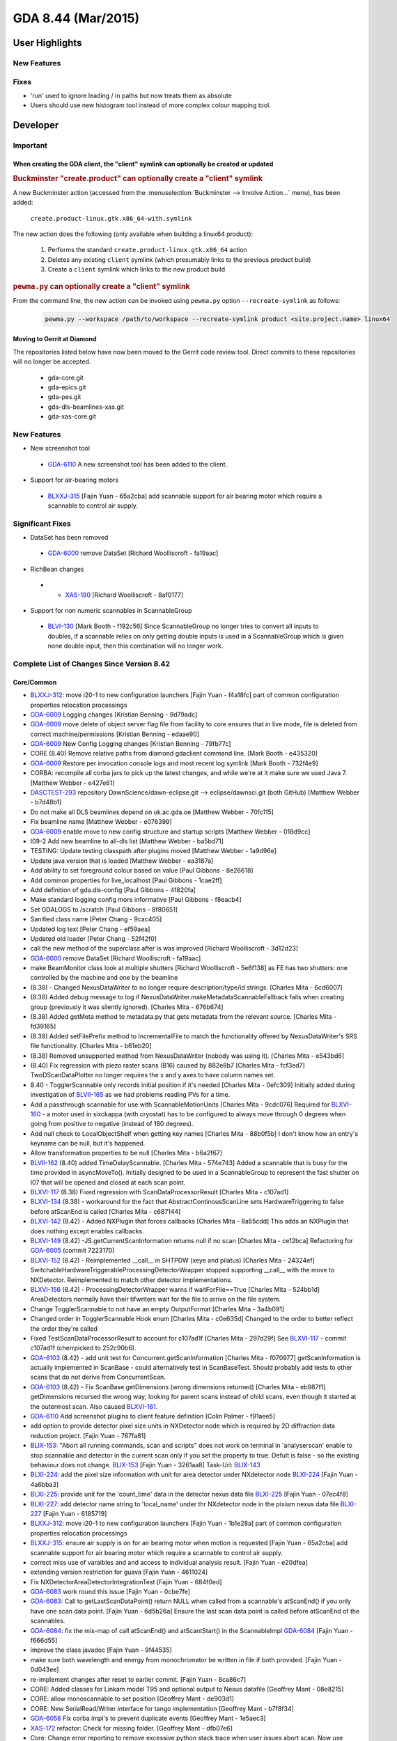 GDA 8.44  (Mar/2015)
====================

User Highlights
---------------

New Features
~~~~~~~~~~~~

Fixes
~~~~~

* 'run' used to ignore leading / in paths but now treats them as absolute
* Users should use new histogram tool instead of more complex colour mapping tool.

Developer
---------

Important
~~~~~~~~~

When creating the GDA client, the "client" symlink can optionally be created or updated
^^^^^^^^^^^^^^^^^^^^^^^^^^^^^^^^^^^^^^^^^^^^^^^^^^^^^^^^^^^^^^^^^^^^^^^^^^^^^^^^^^^^^^^

.. rubric:: Buckminster "create.product" can optionally create a "client" symlink

A new Buckminster action (accessed from the :menuselection:`Buckminster --> Involve Action...` menu), has been added:

    ``create.product-linux.gtk.x86_64-with.symlink``

The new action does the following (only available when building a linux64 product):

    #. Performs the standard ``create.product-linux.gtk.x86_64`` action
    #. Deletes any existing ``client`` symlink (which presumably links to the previous product build)
    #. Create a ``client`` symlink which links to the new product build

.. rubric:: ``pewma.py`` can optionally create a "client" symlink

From the command line, the new action can be invoked using ``pewma.py`` option ``--recreate-symlink`` as follows:

  .. code-block:: bash

    pewma.py --workspace /path/to/workspace --recreate-symlink product <site.project.name> linux64

Moving to Gerrit at Diamond
^^^^^^^^^^^^^^^^^^^^^^^^^^^
The repositories listed below have now been moved to the Gerrit code review tool. Direct commits to these repositories
will no longer be accepted.

 - gda-core.git
 - gda-epics.git
 - gda-pes.git
 - gda-dls-beamlines-xas.git
 - gda-xas-core.git


New Features
~~~~~~~~~~~~
* New screenshot tool

 - `GDA-6110 <http://jira.diamond.ac.uk/browse/GDA-6110>`_ A new screenshot tool has been added to the client.

* Support for air-bearing motors

 - `BLXXJ-315 <http://jira.diamond.ac.uk/browse/BLXXJ-315>`_ [Fajin Yuan - 65a2cba] add scannable support for air bearing motor which require a scannable to control air supply.


Significant Fixes
~~~~~~~~~~~~~~~~~
* DataSet has been removed

 - `GDA-6000 <http://jira.diamond.ac.uk/browse/GDA-6000>`_ remove DataSet [Richard Woolliscroft - fa19aac]

* RichBean changes

 - * `XAS-190 <http://jira.diamond.ac.uk/browse/XAS-190>`_ [Richard Woolliscroft - 8af0177]

* Support for non numeric scannables in ScannableGroup

 - `BLVI-130 <http://jira.diamond.ac.uk/browse/BLVI-130>`_ [Mark Booth - f192c56] Since ScannableGroup no longer tries to convert all inputs to doubles, if a scannable relies on only getting double inputs is used in a ScannableGroup which is given none double input, then this combination will no longer work.


Complete List of Changes Since Version 8.42
~~~~~~~~~~~~~~~~~~~~~~~~~~~~~~~~~~~~~~~~~~~

Core/Common
^^^^^^^^^^^
* `BLXXJ-312 <http://jira.diamond.ac.uk/browse/BLXXJ-312>`_: move i20-1 to new configuration launchers [Fajin Yuan - f4a18fc] part of common configuration properties relocation processings
* `GDA-6009 <http://jira.diamond.ac.uk/browse/GDA-6009>`_ Logging changes [Kristian Benning - 9d79adc]
* `GDA-6009 <http://jira.diamond.ac.uk/browse/GDA-6009>`_ move delete of object server flag file from facility to core ensures that in live mode, file is deleted from correct machine/permissions [Kristian Benning - edaae90]
* `GDA-6009 <http://jira.diamond.ac.uk/browse/GDA-6009>`_ New Config Logging changes [Kristian Benning - 79fb77c]
* CORE (8.40) Remove relative paths from diamond gdaclient command line. [Mark Booth - e435320]
* `GDA-6009 <http://jira.diamond.ac.uk/browse/GDA-6009>`_ Restore per invocation console logs and most recent log symlink [Mark Booth - 732f4e9]
* CORBA: recompile all corba jars to pick up the latest changes, and while we're at it make sure we used Java 7. [Matthew Webber - e427e61]
* `DASCTEST-293 <http://jira.diamond.ac.uk/browse/DASCTEST-293>`_ repository DawnScience/dawn-eclipse.git --> eclipse/dawnsci.git (both GitHub) [Matthew Webber - b7d48b1]
* Do not make all DLS beamlines depend on uk.ac.gda.oe [Matthew Webber - 70fc115]
* Fix beamline name [Matthew Webber - e076399]
* `GDA-6009 <http://jira.diamond.ac.uk/browse/GDA-6009>`_ enable move to new config structure and startup scripts [Matthew Webber - 018d9cc]
* I09-2 Add new beamline to all-dls list [Matthew Webber - ba5bd71]
* TESTING: Update testing classpath after plugins moved [Matthew Webber - 1a9d96e]
* Update java version that is loaded [Matthew Webber - ea3187a]
* Add ability to set foreground colour based on value [Paul Gibbons - 8e26618]
* Add common properties for live_localhost [Paul Gibbons - 1cae2ff]
* Add definition of gda.dls-config [Paul Gibbons - 4f820fa]
* Make standard logging config more informative [Paul Gibbons - f8eacb4]
* Set GDALOGS to /scratch [Paul Gibbons - 8f80651]
* Sanified class name [Peter Chang - 9cac405]
* Updated log text [Peter Chang - ef59aea]
* Updated old loader [Peter Chang - 52f42f0]
* call the new method of the superclass after is was improved [Richard Woolliscroft - 3d12d23]
* `GDA-6000 <http://jira.diamond.ac.uk/browse/GDA-6000>`_ remove DataSet [Richard Woolliscroft - fa19aac]
* make BeamMonitor class look at multiple shutters [Richard Woolliscroft - 5e6f138] as FE has two shutters: one controlled by the machine and one by the beamline
* (8.38) - Changed NexusDataWriter to no longer require description/type/id strings. [Charles Mita - 6cd6007]
* (8.38) Added debug message to log if NexusDataWriter.makeMetadataScannableFallback fails when creating group (previously it was silently ignored). [Charles Mita - 676b674]
* (8.38) Added getMeta method to metadata.py that gets metadata from the relevant source. [Charles Mita - fd39165]
* (8.38) Added setFilePrefix method to IncrementalFile to match the functionality offered by NexusDataWriter's SRS file functionality. [Charles Mita - b61eb20]
* (8.38) Removed unsupported method from NexusDataWriter (nobody was using it). [Charles Mita - e543bd6]
* (8.40) Fix regression with piezo raster scans (B16) caused by 882e8b7 [Charles Mita - fcf3ed7] TwoDScanDataPlotter no longer requires the x and y axes to have column names set.
* 8.40 - TogglerScannable only records initial position if it's needed [Charles Mita - 0efc309] Initially added during investigation of `BLVII-165 <http://jira.diamond.ac.uk/browse/BLVII-165>`_ as we had problems reading PVs for a time.
* Add a passthrough scannable for use with ScannableMotionUnits [Charles Mita - 9cdc076] Required for `BLXVI-160 <http://jira.diamond.ac.uk/browse/BLXVI-160>`_ - a motor used in sixckappa (with cryostat) has to be configured to always move through 0 degrees when going from positive to negative (instead of 180 degrees).
* Add null check to LocalObjectShelf when getting key names [Charles Mita - 88b0f5b] I don't know how an entry's keyname can be null, but it's happened.
* Allow transformation properties to be null [Charles Mita - b6a2f67]
* `BLVII-162 <http://jira.diamond.ac.uk/browse/BLVII-162>`_ (8.40) added TimeDelayScannable. [Charles Mita - 574e743] Added a scannable that is busy for the time provided in asyncMoveTo(). Initially designed to be used in a ScannableGroup to represent the fast shutter on I07 that will be opened and closed at each scan point.
* `BLXVI-117 <http://jira.diamond.ac.uk/browse/BLXVI-117>`_ (8.38) Fixed regression with ScanDataProcessorResult [Charles Mita - c107ad1]
* `BLXVI-134 <http://jira.diamond.ac.uk/browse/BLXVI-134>`_ (8.38) - workaround for the fact that AbstractContinousScanLine sets HardwareTriggering to false before atScanEnd is called [Charles Mita - c687144]
* `BLXVI-142 <http://jira.diamond.ac.uk/browse/BLXVI-142>`_ (8.42) - Added NXPlugin that forces callbacks [Charles Mita - 8a55cdd] This adds an NXPlugin that does nothing except enables callbacks.
* `BLXVI-149 <http://jira.diamond.ac.uk/browse/BLXVI-149>`_ (8.42) -JS.getCurrentScanInformation returns null if no scan [Charles Mita - ce12bca] Refactoring for `GDA-6005 <http://jira.diamond.ac.uk/browse/GDA-6005>`_ (commit 7223170)
* `BLXVI-152 <http://jira.diamond.ac.uk/browse/BLXVI-152>`_ (8.42) - Reimplemented __call__ in SHTPDW (xeye and pilatus) [Charles Mita - 24324ef] SwitchableHardwareTriggerableProcessingDetectorWrapper stopped supporting __call__ with the move to NXDetector. Reimplemented to match other detector implementations.
* `BLXVI-156 <http://jira.diamond.ac.uk/browse/BLXVI-156>`_ (8.42) - ProcessingDetectorWrapper warns if waitForFile==True [Charles Mita - 524bb1d] AreaDetectors normally have their tifwriters wait for the file to arrive on the file system.
* Change TogglerScannable to not have an empty OutputFormat [Charles Mita - 3a4b091]
* Changed order in TogglerScannable Hook enum [Charles Mita - c0e635d] Changed to the order to better reflect the order they're called
* Fixed TestScanDataProcessorResult to account for c107ad1f [Charles Mita - 297d29f] See `BLXVI-117 <http://jira.diamond.ac.uk/browse/BLXVI-117>`_ - commit c107ad1f (cherrpicked to 252c90b6).
* `GDA-6103 <http://jira.diamond.ac.uk/browse/GDA-6103>`_ (8.42) - add unit test for Concurrent.getScanInformation [Charles Mita - f070977] getScanInformation is actually implemented in ScanBase - could alternatively test in ScanBaseTest. Should probably add tests to other scans that do not derive from ConcurrentScan.
* `GDA-6103 <http://jira.diamond.ac.uk/browse/GDA-6103>`_ (8.42) - Fix ScanBase.getDimensions (wrong dimensions returned) [Charles Mita - eb987f1] getDimensions recursed the wrong way; looking for parent scans instead of child scans, even though it started at the outermost scan. Also caused `BLXVI-161 <http://jira.diamond.ac.uk/browse/BLXVI-161>`_.
* `GDA-6110 <http://jira.diamond.ac.uk/browse/GDA-6110>`_ Add screenshot plugins to client feature definition [Colin Palmer - f91aee5]
* add option to provide detector pixel size units in NXDetector node which is required by 2D diffraction data reduction project. [Fajin Yuan - 767fa81]
* `BLIX-153 <http://jira.diamond.ac.uk/browse/BLIX-153>`_: "Abort all running commands, scan and scripts" does not work on terminal in 'analyserscan' enable to stop scannable and detector in the current scan only if you set the property to true. Defult is false - so the existing behaviour does not change. `BLIX-153 <http://jira.diamond.ac.uk/browse/BLIX-153>`_ [Fajin Yuan - 3261aa8] Task-Url: `BLIX-143 <http://jira.diamond.ac.uk/browse/BLIX-143>`_
* `BLXI-224 <http://jira.diamond.ac.uk/browse/BLXI-224>`_: add the pixel size information with unit for area detector under NXdetector node `BLXI-224 <http://jira.diamond.ac.uk/browse/BLXI-224>`_ [Fajin Yuan - 4a6bba3]
* `BLXI-225 <http://jira.diamond.ac.uk/browse/BLXI-225>`_: provide unit for the 'count_time' data in the detector nexus data file `BLXI-225 <http://jira.diamond.ac.uk/browse/BLXI-225>`_ [Fajin Yuan - 07ec4f8]
* `BLXI-227 <http://jira.diamond.ac.uk/browse/BLXI-227>`_: add detector name string to 'local_name' under thr NXdetector node in the pixium nexus data file `BLXI-227 <http://jira.diamond.ac.uk/browse/BLXI-227>`_ [Fajin Yuan - 6185719]
* `BLXXJ-312 <http://jira.diamond.ac.uk/browse/BLXXJ-312>`_: move i20-1 to new configuration launchers [Fajin Yuan - 1b1e28a] part of common configuration properties relocation processings
* `BLXXJ-315 <http://jira.diamond.ac.uk/browse/BLXXJ-315>`_: ensure air supply is on for air bearing motor when motion is requested [Fajin Yuan - 65a2cba] add scannable support for air bearing motor which require a scannable to control air supply.
* correct miss use of varaibles and and access to individual analysis result. [Fajin Yuan - e20dfea]
* extending version restriction for guava [Fajin Yuan - 4611024]
* Fix NXDetectorAreaDetectorIntegrationTest [Fajin Yuan - 684f0ed]
* `GDA-6083 <http://jira.diamond.ac.uk/browse/GDA-6083>`_ work round this issue [Fajin Yuan - 0cbe7fe]
* `GDA-6083 <http://jira.diamond.ac.uk/browse/GDA-6083>`_: Call to getLastScanDataPoint() return NULL when called from a scannable's atScanEnd() if you only have one scan data point. [Fajin Yuan - 6d5b26a] Ensure the last scan data point is called before atScanEnd of the scannables.
* `GDA-6084 <http://jira.diamond.ac.uk/browse/GDA-6084>`_: fix the mis-map of call atScanEnd() and atScantStart() in the ScannableImpl `GDA-6084 <http://jira.diamond.ac.uk/browse/GDA-6084>`_ [Fajin Yuan - f666d55]
* improve the class javadoc [Fajin Yuan - 9f44535]
* make sure both wavelength and energy from monochromator be written in file if both provided. [Fajin Yuan - 0d043ee]
* re-implement changes after reset to earlier commit. [Fajin Yuan - 8ca86c7]
* CORE: Added classes for Linkam model T95 and optional output to Nexus  datafile [Geoffrey Mant - 08e8215]
* CORE: allow monoscannable to set position [Geoffrey Mant - de903d1]
* CORE: New SerialRead/Writer interface for tango implementation [Geoffrey Mant - b7f8f34]
* `GDA-6058 <http://jira.diamond.ac.uk/browse/GDA-6058>`_ Fix corba impl's to prevent duplicate events [Geoffrey Mant - 1e5aec3]
* `XAS-172 <http://jira.diamond.ac.uk/browse/XAS-172>`_ refactor: Check for missing folder. [Geoffrey Mant - dfb07e6]
* Core: Change error reporting to remove excessive python stack trace when user issues abort scan. Now use logger.info on exception.getCause().getMessage() to report "Scan aborted on request". [grm84 - 98e2a3d]
* add write-only defaultPosition property for DummyMotor [Jonathan Blakes - edc3515]
* don't trim - done later in null-safe way [Jonathan Blakes - c5f1870]
* fix "Error getting value for item named __repr__ in finderNameMap for attribute __repr__" for locals() in console [Jonathan Blakes - 9da3d72]
* `GDA-6085 <http://jira.diamond.ac.uk/browse/GDA-6085>`_ warn about PushEventQueue check threshold instead of limit error [Jonathan Blakes - 198d435]
* GDAEventBus: add constructor-args for JMS destination name and whether is topic or queue [Jonathan Blakes - d06ec4c]
* GDAEventBus: don't force ConnectionFactory constructor-arg [Jonathan Blakes - b77e88d]
* GDAEventBus: `GDA-6087 <http://jira.diamond.ac.uk/browse/GDA-6087>`_ add uk.ac.gda.eventbus plugin [Jonathan Blakes - 47ea902]
* gdalogpanel: fix brush icon not refreshing viewer filter with now empty string [Jonathan Blakes - 29bf42c]
* gdalogpanel: fix product launcher [Jonathan Blakes - f315649]
* gdalogpanel: use GDA_SOURCE and JVNNAME with switchable pattern layouts [Jonathan Blakes - 6fea2ba]
* handle special methods consistently in FinderNameMapping and JythonNameSpaceMapping [Jonathan Blakes - 4bcb4ca]
* log error without traceback, but debug with, when already moving EpicsMotor asked to move [Jonathan Blakes - 385e2f7] easily reproduced by vaguely hurried interaction with RotationViewer's translation MotorPositionEditors
* move SimpleUDPServerScannable from uk.ac.gda.px to uk.ac.gda.core [Jonathan Blakes - 9acfb2d]
* `MXGDA-2039 <http://jira.diamond.ac.uk/browse/MXGDA-2039>`_ highlight ambiguity of Command.abort() discovered in FindableProcessorQueue [Jonathan Blakes - 56f0f93]
* `MXGDA-2164 <http://jira.diamond.ac.uk/browse/MXGDA-2164>`_ highlight (with red background) that queue is paused [Jonathan Blakes - 999c3c9] Requires concomitant `MXGDA-2164 <http://jira.diamond.ac.uk/browse/MXGDA-2164>`_ commit in gda-common-rcp.git
* `MXGDA-2259 <http://jira.diamond.ac.uk/browse/MXGDA-2259>`_ tidy up and expose 'record' functionality for MXGDAClientStartup [Jonathan Blakes - f7e79cb]
* print DICAT test results for multiple beamlines [Jonathan Blakes - 549cbbd]
* Processor.getState() doesn't throw an Exception [Jonathan Blakes - cba6377]
* suggest usual remedies when client fails to start due to CORBA exceptions [Jonathan Blakes - 6dfe5d5]
* CORE (`GDA-6009 <http://jira.diamond.ac.uk/browse/GDA-6009>`_) Support standard layout in core gda script. [Kristian Benning - 0d8a54b]
* `GDA-6009 <http://jira.diamond.ac.uk/browse/GDA-6009>`_ - Change to gda_client_core so overwrites all properties in gda-[beamline].ini [Kristian Benning - deecc9d]
* `GDA-6009 <http://jira.diamond.ac.uk/browse/GDA-6009>`_ move delete of object server flag file from facility to core ensures that in live mode, file is deleted from correct machine/permissions [Kristian Benning - 3ed958c]
* Launcher to run gda command in Python Debugger [Kristian Benning - 1028774]
* Add some ObjectServer and EventService logging. [Mark Booth - a81ee52]
* `BLVI-130 <http://jira.diamond.ac.uk/browse/BLVI-130>`_ (8.38) Add support for non numeric scannables in ScannablGroup. [Mark Booth - f192c56] Since ScannableGroup no longer tries to convert all inputs to doubles, if a scannable relies on only getting double inputs is used in a ScannableGroup which is given none double input, then this combination will no longer work.
* CORE (8.38) Add test for multi-input scannables to ScannableGroupTest. [Mark Booth - d500ec3]
* Delete spring beans file which stops Eclipse starting in a timely manner. [Mark Booth - f996708]
* `GDA-5852 <http://jira.diamond.ac.uk/browse/GDA-5852>`_ (8.42) Dont suppress SRS file writing on addDataWriterExtender call. [Mark Booth - 41c65af] Also, improve logging.
* `GDA-5852 <http://jira.diamond.ac.uk/browse/GDA-5852>`_ (8.42) Support add & rm when readFromNexus=True. [Mark Booth - 009a4d0] Also, improve logging in metadata.py script.
* `GDA-6009 <http://jira.diamond.ac.uk/browse/GDA-6009>`_ (8.43) Add missing GDA_LOG_FILE parameter to gdaclient --nohup call. [Mark Booth - 925ed05]
* `GDA-6009 <http://jira.diamond.ac.uk/browse/GDA-6009>`_ (8.43) Update given breaking changes to gda_setup_consolelog_instance [Mark Booth - e630baf]
* CORBA: recompile all corba jars to pick up the latest changes, and while we're at it make sure we used Java 7. [Matthew Webber - 4c4d1fe]
* Core now requires Java 1.7 [Matthew Webber - 722e1cd]
* `DASCTEST-283 <http://jira.diamond.ac.uk/browse/DASCTEST-283>`_ Set permissions correctly when creating parent directories [Matthew Webber - 3b998a3]
* `DASCTEST-293 <http://jira.diamond.ac.uk/browse/DASCTEST-293>`_ repository DawnScience/dawn-eclipse.git --> eclipse/dawnsci.git (both GitHub) [Matthew Webber - 3434409]
* `DATAACQTEAM-121 <http://jira.diamond.ac.uk/browse/DATAACQTEAM-121>`_ Avoid client crash when gtk>=2.24 and cairo<1.9.4 [Matthew Webber - b95789c]
* `DATAACQTEAM-121 <http://jira.diamond.ac.uk/browse/DATAACQTEAM-121>`_ Correct previous fix Avoid client crash when gtk>=2.24 and cairo<1.9.4 [Matthew Webber - 3f8bd88]
* DOCS: Add option to create symlink after product built (linux64 only) [Matthew Webber - fa467bc]
* `GDA-5083 <http://jira.diamond.ac.uk/browse/GDA-5083>`_ disable assert that intermittently fails [Matthew Webber - b484fa7]
* `GDA-5583 <http://jira.diamond.ac.uk/browse/GDA-5583>`_ remove order verification that is too strict [Matthew Webber - 2e853b5]
* `GDA-5984 <http://jira.diamond.ac.uk/browse/GDA-5984>`_ Temporarily skip comparison whose result is different between Java 7 and 8 [Matthew Webber - 2f8bf5b]
* `GDA-5984 <http://jira.diamond.ac.uk/browse/GDA-5984>`_ Update expected output to match Java 8 change [Matthew Webber - cfec227]
* `GDA-6009 <http://jira.diamond.ac.uk/browse/GDA-6009>`_ enable move to new config structure and startup scripts [Matthew Webber - 4110923]
* Remove Beagle log viewer from GDA, it is no longer used. [Matthew Webber - 29559a1]
* Restore NexusDataWriter (only) to point before merge from 8.38 to 8.40 [Matthew Webber - 969873f]
* TESTING: fix initialization of mock object [Matthew Webber - a20ba0d]
* TESTING: Update testing classpath after plugins moved [Matthew Webber - db2d44d]
* Update com.google.guava from 15.0.0 to 16.0.1 (for MX) [Matthew Webber - 38941c0]
* Fix to ScanFileHolderException location [matthew.gerring - 4e9e205]
* Moved IMetadata (Pete wot made me do it) [matthew.gerring - 51ceb12]
* Moved/renamed plugins [matthew.gerring - bbc1b79]
* Renamed IMetaData to IMetadata (Pete wot made me do it) [matthew.gerring - 79229dd]
* Add enabled flag to TabCompositeFactory [Paul Gibbons - e4f3c77]
* Add logger debug msg to assist problems during startup [Paul Gibbons - 076fcef]
* Add Scripting connection to liveplot [Paul Gibbons - d5e178a] Usage: dnp.plot.setdefname(""Scan Plot 1"")
* `GDA-6007 <http://jira.diamond.ac.uk/browse/GDA-6007>`_ Jython telnet supports Jline type support by default [Paul Gibbons - 64b3a74]
* Handle the specification of units [Paul Gibbons - 74a79d0]
* New classes to provide generic EnumPositioners [Paul Gibbons - b715579]
* New template based NXDetectorDataAppender [Paul Gibbons - f8d87c0]
* `TOMO-29 <http://jira.diamond.ac.uk/browse/TOMO-29>`_ Make hdf5 file in GDA scan file a relative path [Paul Gibbons - 08d1713] Requires `SCISOFT-1997 <http://jira.diamond.ac.uk/browse/SCISOFT-1997>`_ fix for HDF5Loader
* uk.ac.gda.client - tooltip reflects min and max to specified digits [Paul Gibbons - 3478c5a]
* Added comment about JacORB inner class bug [Peter Chang - 8695b0f]
* Removed erroneous and unnecessary calculation [Peter Chang - 7ed0849]
* Replaced mentions of abstract datasets in comments [Peter Chang - 53c821d]
* Updated lazy loader implementation [Peter Chang - 602affd]
* Updated with comments about out-of-date code [Peter Chang - 33b7cb8]
* Add Volume and Volumetric Density to UnitsComponent [Peter Holloway - 6ece166]
* Fix serialization error when opening plots [Peter Holloway - d895863] Fix by Peter Chang
* Use Maths.derivative instead of deprecated DataSet.diff method for GaussianEdge [Peter Holloway - c0353a2]
* Scisoft have updated to open single editor for nextus files. So this loading of nexus tree editor is no longer needed. It also opens external files. [Phyo Kyaw - 2eb60ec]
* Updated scan lines to include point style and size. [Phyo Kyaw - 833d158]
* Updated to change from diamond points to circle points when plotting. [Phyo Kyaw - ac61900]
* allow full paths to be given to the run method [Richard Woolliscroft - 27cbe36]
* `BLXVIIIB-197 <http://jira.diamond.ac.uk/browse/BLXVIIIB-197>`_ fix bug where the CommandQueue pauseWhenQueueEmpty attribute was not giving expected behaviour [Richard Woolliscroft - 6beb92b]
* `BLXVIIIB-197 <http://jira.diamond.ac.uk/browse/BLXVIIIB-197>`_ fix bug where the skip button in the command queue was doing the same thing as the 'abort and pause' button [Richard Woolliscroft - c05708d]
* `BLXX-268 <http://jira.diamond.ac.uk/browse/BLXX-268>`_ fix bug where Experiment perspective would look at the wrong folder if visit ID had changed but an old GDA client workspace was being used. [Richard Woolliscroft - 3550029]
* change the example richbean editor to use the new DelegatingRichBeanEditorPart base class and removes the need for the ExampleExptUIEditor [Richard Woolliscroft - 1dbf9d7]
* check for thread interrupts before writing to Nexus file as HDF library absorbs InterruptedExceptions [Richard Woolliscroft - 4c56ef8]
* ensure motion aborted for any exception type [Richard Woolliscroft - 77a752b]
* `GDA-5909 <http://jira.diamond.ac.uk/browse/GDA-5909>`_ contribute Phyo's new ScanDataPlotView to the main GDA [Richard Woolliscroft - 3678105] To use by default, add to your plugin_customization.ini uk.ac.gda.client/gda.open_xyplot_on_scan_start_id=uk.ac.gda.client.plotting.scandataplotview
* `GDA-5978 <http://jira.diamond.ac.uk/browse/GDA-5978>`_ remove unused view and test code [Richard Woolliscroft - ea9b9db]
* `GDA-6000 <http://jira.diamond.ac.uk/browse/GDA-6000>`_ minor changes to Jython scripts to fix unit tests relating to Datasets [Richard Woolliscroft - eac4e4f]
* `GDA-6000 <http://jira.diamond.ac.uk/browse/GDA-6000>`_ remove old DataSet class and gda.analysis.functions and gda.analysis.utils classes [Richard Woolliscroft - 09e83d2]
* `GDA-6089 <http://jira.diamond.ac.uk/browse/GDA-6089>`_ add bi-directional mode to ContinuousScans [Richard Woolliscroft - 4791ee5]
* move static section into constructor as it interferes with unit testing [Richard Woolliscroft - 0610208]
* new base class for editors working in ExperimentDefinition plugin [Richard Woolliscroft - 3a0b834] This class is moved from client.exafs as it provides fucntionality to prevent XML files accidentally being saved in the wrong location for all editors which are to be used within the framework provided by this plugin - it is not Exafs specific.
* prevent duplicate entries in Scannable and Detector lists in certain situations [Richard Woolliscroft - 925a9bf]
* Rename IRichBean interface to XMLRichBean [Richard Woolliscroft - 87c586a] This interface is a marker for bean classes which represent something which will be displayed in an UI, via the BeanUI class, and persisted in XML via the XMLHelpers class.  The BeanUI class uses Object in its signatures so XMLRichBean is only for GDA classes wanting the XML persistence.
* slow down the frequency tp ScanEvent.UPDATED messages to prevent the UI from freezing up [Richard Woolliscroft - f94ed65]
* update the developer documentation for writing graphical XML editors within the RichBean framework. [Richard Woolliscroft - a73d42c] It is now much simpler. Developers write a composite which can be used in stand-alone views or within a standard editor class. To also have standalone views has been a requirement for some time.
* `XAS-190 <http://jira.diamond.ac.uk/browse/XAS-190>`_ fix layout problem after merge with DawnSci Richbean code [Richard Woolliscroft - 04bf8db]
* `XAS-190 <http://jira.diamond.ac.uk/browse/XAS-190>`_ remove GDA copy of RichBean classes and use DawnSci version instead [Richard Woolliscroft - 8af0177] Changes in GDA dev since the fork ahve been applied to the DawnSci version
* Add this class as it is used in XmapReadbackHdf5NXPlugin.java and ADROIStatsPair.java [Silvia Ramos - 1302152]
* `BLVIII-28 <http://jira.diamond.ac.uk/browse/BLVIII-28>`_: Test 2 D plotter view Add setRate() and getRate() to adjust the rate at which the 2D plot is updating, by default is 1.2 s. [Silvia Ramos - 476a56d]
* `BLVIII-50 <http://jira.diamond.ac.uk/browse/BLVIII-50>`_: Create a class for nxdata for double data array appender [Silvia Ramos - e36bce2]
* `DATAACQTEAM-126 <http://jira.diamond.ac.uk/browse/DATAACQTEAM-126>`_: SingleScannableWriter only handle String and doubles [Silvia Ramos - 559133f] Change the build property to add javacProjectSettings to avoid build errors.
* Abstract test to log test method name as its executed, plus test test class to see it works. Also cleaned up lack of generics in test test. [simon - 990608c]
* Fix `DATAACQTEAM-126 <http://jira.diamond.ac.uk/browse/DATAACQTEAM-126>`_, and restructure ComponentWriter hierarchy in the process. [simon - ded79d1]
* `DATAAQCTEAM-126 <http://jira.diamond.ac.uk/browse/DATAAQCTEAM-126>`_ Refactor to separate 'String' and 'Number' component writers away from common code in their 'Default' (which is now abstract). [Simon Berriman - 42fa298]
* `DATAAQUTEAM-126 <http://jira.diamond.ac.uk/browse/DATAAQUTEAM-126>`_ Test for Number else default to String, instead of other way round [Simon Berriman - 5d20c75]
* Added SimpleFilePathConverter class. [Charles Mita - c2d572e] Performs file path substitution using StringUtils.replace().
* add support for multi-valued properties [Fajin Yuan - c1a8adf]
* `GDA-6009 <http://jira.diamond.ac.uk/browse/GDA-6009>`_ dump all properties with LocalProperties.dumpProperties() [Jonathan Blakes - f2b340b]
* GDAEventBus: `GDA-6087 <http://jira.diamond.ac.uk/browse/GDA-6087>`_ export package required for ActiveMQConnectionFactory [Jonathan Blakes - 6280b3a]
* TESTING: update testing classpath following refactor [Matthew Webber - 75c2c03]
* Output information on logging config file being used [Paul Gibbons - b67ffd0]
* change output to an error to highlight there is a problem which needs fixing [Richard Woolliscroft - fcd6cb5]
* Rename IRichBean interface to XMLRichBean [Richard Woolliscroft - e15f245] This interface is a marker for bean classes which represent something which will be displayed in an UI, via the BeanUI class, and persisted in XML via the XMLHelpers class.  The BeanUI class uses Object in its signatures so XMLRichBean is only for GDA classes wanting the XML persistence.
* `XAS-190 <http://jira.diamond.ac.uk/browse/XAS-190>`_ after further testing of merged RichBean code [Richard Woolliscroft - fb89107]
* `XAS-190 <http://jira.diamond.ac.uk/browse/XAS-190>`_ remove GDA copy of RichBean classes and use DawnSci version instead [Richard Woolliscroft - 697c906] Changes in GDA dev since the fork ahve been applied to the DawnSci version
* `BLVIII-25 <http://jira.diamond.ac.uk/browse/BLVIII-25>`_: Second user experiment - integrate XIA XMAP In the new version of EPICs, the filepath in HDF file writer plugin uses fordward slash. A flag configurable in xml file was added to choose between fordward and backward slash without affecting other beamlines. By default, it sets up for the case of forward slash. [Silvia Ramos - 3e0d7bb]


RCP
^^^
* `MXGDA-2164 <http://jira.diamond.ac.uk/browse/MXGDA-2164>`_ allow status line item text to be highlighted [Jonathan Blakes - f3a34ab]
* ADMIN: use the same Guava version as other plugins [Matthew Webber - c6308d3]
* Ant script should include do-nothig targets [Matthew Webber - c42569d]
* Added back in Richard Ws class IRichBean. This interface is not part of the rich beans framework because it breaks the design that a bean is not linked in any way to how it is rendered. [matthew.gerring - d3742f0]
* Added comment. [matthew.gerring - d43f12d]
* Created DelegatingRichBeanEditor and used it in the example. [matthew.gerring - e323bc6]
* Not a number [matthew.gerring - 5021442]
* Removed dependency on gda.libs as com.google.guava is the only plugin left it uses from libs. This could break the build but it we can remove libs dependency, it will make it easier to reuse the plugin. [matthew.gerring - 65dccd2]
* Removed old interface I accidentally readded, sorry Richard W [matthew.gerring - 10c8b01]
* Add methods getMaxValue and getMinValue [Paul Gibbons - 1a0dd4e]
* add current filename into saveAs dialog [Richard Woolliscroft - 14adb06]
* added option to wrap the given composite in a ScrolledComposite to handle resizing [Richard Woolliscroft - 7df4598]
* Rename IRichBean interface to XMLRichBean [Richard Woolliscroft - 195ff27] This interface is a marker for bean classes which represent something which will be displayed in an UI, via the BeanUI class, and persisted in XML via the XMLHelpers class.  The BeanUI class uses Object in its signatures so XMLRichBean is only for GDA classes wanting the XML persistence.
* `XAS-190 <http://jira.diamond.ac.uk/browse/XAS-190>`_ remove GDA copy of RichBean classes and use DawnSci version instead [Richard Woolliscroft - 57d02d4] Changes in GDA dev since the fork ahve been applied to the DawnSci version
* `XAS-190 <http://jira.diamond.ac.uk/browse/XAS-190>`_ switch off JEP use [Richard Woolliscroft - b5a8190] As the JEP license is not compatibl;e with DawnSci code. If this functionality is required then we should use JEXL indes the BeanProcessor class.


EPICS
^^^^^
* Add toString method to EpicsMotor [Charles Mita - 17d086a] Originally from 03c59c78 (which has been reverted).
* `BC-99 <http://jira.diamond.ac.uk/browse/BC-99>`_ (8.40) - Fixed issue with PCO arming that required 2 sec wait [Charles Mita - eb9ca48] Controls have fixed the issue that required us to wait for two seconds after arming the PCO4000 on B16 to prevent stalling on readout.
* Only warn if the requested number of bytes is greater than the limit [Charles Mita - 8f67fcc] Fixed test in EpicsController to only log a warning if the requested element count is _above_ the channel element count, instead of merely being different.
* Revert `GDA-5992 <http://jira.diamond.ac.uk/browse/GDA-5992>`_ if a motor limit is hit, use the LLS and HLS PVs to determine which one has been hit"" [Charles Mita - 2f69205] The changes in the reverted can cause a deadlock, preventing reads from PVs on the IOC from GDA.
* add units support to detector pixel size [Fajin Yuan - e79d377]
* added source attachment for debug [Fajin Yuan - 2740bcc]
* `BLXI-225 <http://jira.diamond.ac.uk/browse/BLXI-225>`_: provide unit for the 'count_time' data in the detector nexus data file [Fajin Yuan - f3e8bfb] need to give default 's' unit
* `BLXI-228 <http://jira.diamond.ac.uk/browse/BLXI-228>`_: pixium live image display no data after IOC restart ensure this plugin is enabled for each scan, but could be configured to not add data to scan data file as the actual image is written by EPICS hdf plugin. `BLXI-228 <http://jira.diamond.ac.uk/browse/BLXI-228>`_ [Fajin Yuan - a9a5e4c]
* `BLXI-230 <http://jira.diamond.ac.uk/browse/BLXI-230>`_: create a Pixium specifc control view for calibration and mode change on GUI [Fajin Yuan - 517851c] add more PV field support to the Area detector
* `BLXXJ-315 <http://jira.diamond.ac.uk/browse/BLXXJ-315>`_: ensure air supply is on for air bearing motor when motion is requested [Fajin Yuan - 49d6efa] class to control air supply for air bearing motor or other device require air supply. It takes two independent PVs, one for set, the other for read. It's isBusy() return false until the read and set is the same, as it takes seconds for air supply to reach its required pressure in the device.
* `MXGDA-2060 <http://jira.diamond.ac.uk/browse/MXGDA-2060>`_ fixed. [Fajin Yuan - a9af8cd]
* remove old jars, replace them with caj-1.1.14 [Fajin Yuan - 347634a]
* remove the unneccessary position call from monitor callback as the event already has the position value. fix the dead locking. [Fajin Yuan - 2c62bd8]
* revert CAJ from 1.1.14 to 1.1.13 to solve issue described in `MXGDA-2060 <http://jira.diamond.ac.uk/browse/MXGDA-2060>`_. left the 1.1.14 in place so further debug can be done in future. [Fajin Yuan - 92c90da]
* The if encolsed codes block does not work for pixium detector, so I introduced a property to exclude it without change default. [Fajin Yuan - c82ce56]
* avoid 'g.d.m.EpicsMotor - Error: illegal .{HLM,LLM} value.' message if dbr.isSHORT; use motor name in message otherwise [Jonathan Blakes - 9c644a3]
* Revert ""avoid 'g.d.m.EpicsMotor - Error: illegal .{HLM,LLM} value.' message if dbr.isSHORT; use motor name in message otherwise"" [Jonathan Blakes - 3c174d7]
* BLXV (8.40) Fix null identifier in warning when not using deviceName. [Mark Booth - a9f4df4]
* BLXV (8.40) Make TimeUnit switchover at the full 214s not testing 20s value [Mark Booth - d7bf90e]
* `BLXV-127 <http://jira.diamond.ac.uk/browse/BLXV-127>`_ (8.40) Add initial compression and compression level to HDF5 factory. [Mark Booth - ecd4137] Also add errors and warnings for known compression types.
* BXV (8.38) Temporarily duplicate ZebraConstantVelocityMoveController. [Mark Booth - 6e2ed82] The aim is to create a ZebraRockScanMoveController temporarily in order to make it clearer what the requirements are for abstracting out move controller strategies.
* `BXV-115 <http://jira.diamond.ac.uk/browse/BXV-115>`_ (8.38) Create ZebraRockScanMoveController. [Mark Booth - 95137cb]
* `DASCTEST-293 <http://jira.diamond.ac.uk/browse/DASCTEST-293>`_ repository DawnScience/dawn-eclipse.git --> eclipse/dawnsci.git (both GitHub) [Matthew Webber - f123dcd]
* TESTING: Update testing classpath after plugins moved [Matthew Webber - bed046f]
* Update com.google.guava from 15.0.0 to 16.0.1 (for MX) [Matthew Webber - b47445a]
* Moved/renamed plugins [matthew.gerring - 9e0bbfd]
* Add ability to list scannable associated with PV [Paul Gibbons - 4003624]
* Addd getImage method [Paul Gibbons - d3a19b2]
* `BLXIIIJ-55 <http://jira.diamond.ac.uk/browse/BLXIIIJ-55>`_ - Add function ls_pv_scannables [Paul Gibbons - 0418862] Function to list Scannables associated with EPICs PVs, the PV and the associated DESC field
* Ensure we get 1 exposure per trigger [Paul Gibbons - c13a18b]
* EPICS - set zebra pcPulseWith to minimum on any time unit [Paul Gibbons - cfa7524]
* MJPeg GetCanvas now returns a Canvas [Paul Gibbons - 0419d90]
* MulitpleImagesPerHDF5 - use expectedFullFilename as PV is cleared [Paul Gibbons - 829ff95]
* Need to add sleep(2s) after pco arm [Paul Gibbons - 47be4b9] `BC-99 <http://jira.diamond.ac.uk/browse/BC-99>`_
* Report motor is in LOWERLIMIT or UPPERLIMIT appropriately [Paul Gibbons - 3451dda]
* Return empty NXDetectorData if plugin is disabled. [Paul Gibbons - 079de58]
* Throw exception if adbase portname is not set in EPICS [Paul Gibbons - 67e5d0a]
* Refactored to use scisoftpy properly [Peter Chang - 220946d]
* Sanified class name [Peter Chang - 9a84905]
* add constant to rpovide conversion between Epics timestamps and Java Date objects [Richard Woolliscroft - 4100028]
* add PVs to the PSLSingleExposure class optionally reconnect to the hardware at every node in the scan [Richard Woolliscroft - 3144989]
* `BLXVIII-165 <http://jira.diamond.ac.uk/browse/BLXVIII-165>`_ resolve issue where the RealPositionReader was being used in both fly-scan types (ContinuousScan and ConstantVelocityScan) but only worked for one of them [Richard Woolliscroft - 03486a5] This is because this class relies on the Epics Trajectory template being read out and this happened in ContinuousScans but did not happen in ConstantVelocityScans
* fix unit test by injecting a scan object into MockJythonServerFacade [Richard Woolliscroft - afb59f8]
* `GDA-5992 <http://jira.diamond.ac.uk/browse/GDA-5992>`_ monitor lower limit and upper limit events to record when a limit has been hit. [Richard Woolliscroft - f44cb87] This is the patch approved in this Jira ticket.
* `GDA-6000 <http://jira.diamond.ac.uk/browse/GDA-6000>`_ replace DataSet with Dataset [Richard Woolliscroft - c695552]
* make trajectoryBuildDone protected so that subclasses can override the behavious in prepareForContinuousMove() [Richard Woolliscroft - 1307daf]
* new collection strategy for CMOS area detector on I18 [Richard Woolliscroft - f668994] the underlying PSL software is slow and flakey so this strategy accounts for this
* Revert `BLXVIII-165 <http://jira.diamond.ac.uk/browse/BLXVIII-165>`_ fix bug where readbacks from Epics trajectory scans were incorrect"" [Richard Woolliscroft - 9016bc6] This reverts commit ced35fc9419873bfdc59b9f3af50d74d25e94713.
* `XAS-190 <http://jira.diamond.ac.uk/browse/XAS-190>`_ remove GDA copy of RichBean classes and use DawnSci version instead [Richard Woolliscroft - 6c0f655] Changes in GDA dev since the fork ahve been applied to the DawnSci version
* `BLVIII-25 <http://jira.diamond.ac.uk/browse/BLVIII-25>`_: Second user experiment - integrate XIA XMAP ROI plugin in Xmap uses the old version of EPICs. The field that Enable the Dimensions of ROI is not available in the old version and cannot be setup. A flag is created EnableROIPVPairSupported and is configurable in a xml file. [Silvia Ramos - f6402b5]
* Remove previous local changes. Version running on i08. [Silvia Ramos - 6563246]
* `GDA-6108 <http://jira.diamond.ac.uk/browse/GDA-6108>`_ Update project settings for projects that explicitly name Java 6 as the minimum VM, but which then directly use or depend upon Java 7+ classes. [Simon Berriman - 603740e]


Spectroscopy
^^^^^^^^^^^^
* `XAS-172 <http://jira.diamond.ac.uk/browse/XAS-172>`_ refactor: Changes from moving beans [Geoffrey Mant - 1b0053a]
* `XAS-172 <http://jira.diamond.ac.uk/browse/XAS-172>`_ refactor: Moved xspress beans to uk.ac.gda.beans.xspress Removed Xspress2BeansUtils & Xspress2DetectorConfiguration [Geoffrey Mant - 2ad6922]
* `XAS-172 <http://jira.diamond.ac.uk/browse/XAS-172>`_ refactor: remove redundant ExafsScriptObserver from AsciiDataWriter [Geoffrey Mant - 788c970]
* `XAS-180 <http://jira.diamond.ac.uk/browse/XAS-180>`_: Add xml to create and configure scans in XasScanFactory (mapFactory) [Geoffrey Mant - dc14dd1]
* `XAS-180 <http://jira.diamond.ac.uk/browse/XAS-180>`_: Amend tests for setName() [Geoffrey Mant - 20dc803]
* `XAS-181 <http://jira.diamond.ac.uk/browse/XAS-181>`_: Modification to xspress1 dead time correction [Geoffrey Mant - 011ab26]
* `XAS-182 <http://jira.diamond.ac.uk/browse/XAS-182>`_: Re-implemented excluded detector elements in ascii dataset [Geoffrey Mant - 1d1878a]
* `XAS-184 <http://jira.diamond.ac.uk/browse/XAS-184>`_: Fix null pointer exception [Geoffrey Mant - 1829026]
* `XAS-185 <http://jira.diamond.ac.uk/browse/XAS-185>`_: Add xspress & xmap detector configurations to jython namespace [Geoffrey Mant - 206c7a0]
* XAS: Delete Xspress2DetectorConfiguration as this is a duplicate of the generic XspressDetectorConfiguration. [Geoffrey Mant - 17e74eb]
* XAS: Rename Xspress2BeanUtils to generic XspressBeanUtils.  Added logger messages found in python script. [Geoffrey Mant - 1a30140]
* XAS: xspress parameter editing [Geoffrey Mant - 60a8ca3]
* ADMIN: remove unnecessary dependency that was added in 60a8ca3 [Matthew Webber - e8e19d7]
* `DASCTEST-293 <http://jira.diamond.ac.uk/browse/DASCTEST-293>`_ repository DawnScience/dawn-eclipse.git --> eclipse/dawnsci.git (both GitHub) [Matthew Webber - 2d6c23c]
* Delete bin/ check in erroneously [Matthew Webber - b6b8b16]
* Delete traces of old uk.ac.gda.client.vortex remaining in error [Matthew Webber - 5f767f4]
* Fix bug in Map perspective where changing the detector element, when I0 or It selected does not change the displayed MCA [Matthew Webber - 4909d74]
* Fix dependencies in test fragments [Matthew Webber - d15aa2f]
* Fix name of xmap.epics.test [Matthew Webber - 04c7c7b]
* `GDA-6038 <http://jira.diamond.ac.uk/browse/GDA-6038>`_ Re-enable test following fix. [Matthew Webber - f4673e6]
* Materializing uk.ac.gda.devices.xspress2/3 should bring in its test fragment [Matthew Webber - 1c26115]
* Move large test files to GDALargeTestFiles [Matthew Webber - 40f761e]
* Remove bin/ directory that should not have been committed; add .gitignore [Matthew Webber - 4c1506c]
* Remove export of package that does not exist [Matthew Webber - 7a96506]
* Remove remaining debris from incompletely-deleted project [Matthew Webber - 66eeabc]
* Rename directory after project renamed [Matthew Webber - 3d5cc11]
* Rename directory to match rename of plugin [Matthew Webber - a0d4017]
* Switch to bundle dependency, since package import gets the wrong bundle [Matthew Webber - 510fe38]
* TESTING: add test runners for uk.ac.gda.devices.hidenrga.test [Matthew Webber - fd673cd]
* TESTING: finish earlier incomplete move of some JUnit tests Add/Update test runners (Eclipse and Ant) [Matthew Webber - afb93b3]
* TESTING: Update testing classpath after plugins moved [Matthew Webber - 3d74ca0]
* TESTING: when materializing uk.ac.gda.devices.xspress2, bring in .test fragment [Matthew Webber - eb901e8]
* uk.ac.gda.devices.xmap not required by uk.ac.gda.client.microfocus, only by .test fragment [Matthew Webber - 6b50147]
* Update uk.ac.gda.client.exafs(.test) to require Java 7 [Matthew Webber - 8c6e9a2]
* Moved IMetadata (Pete wot made me do it) [matthew.gerring - 159bc72]
* Moved/renamed plugins [matthew.gerring - 1a91fe6]
* Renamed IMetaData to IMetadata (Pete wot made me do it) [matthew.gerring - f172977]
* Generalized HDF5 to tree [Peter Chang - fc8ae14]
* Bug fixed for aquire button not updating value. [Phyo Kyaw - 8e8e6ff]
* Bug fixes on loading and saving of snapshots. [Phyo Kyaw - cc25361]
* Change the logic on how kstep is calculated. [Phyo Kyaw - eec4a93]
* Enabling medipix during xes scan. [Phyo Kyaw - eaaf924]
* Include scan with medipix detector in scan. [Phyo Kyaw - a83626b]
* Removed vortex plugin as dependency. [Phyo Kyaw - 35cbd8e]
* Updated xes bragg angle limit. [Phyo Kyaw - 61c3670]
* add channel enable / disable functionality to Xspress3 change xspress subfolder [Richard Woolliscroft - 8b12b4b] The MCAs from Xspress3 are written to their own HDF file.
* add commas to MonitorViews and fix Xspress3 editor [Richard Woolliscroft - 8fce2a8]
* add experiment definition to the dependencies [Richard Woolliscroft - 1302eef] to pick up the uk.ac.gda.richbeans.beantypes extention point
* Add KB VFM control to all map types [Richard Woolliscroft - 1f50fe4]
* add raster map unit test [Richard Woolliscroft - a175022]
* added final Strings for the names of Fluo detectors used in bean [Richard Woolliscroft - 738a73c]
* After running the acceptance tests using B18 sim with new configuration [Richard Woolliscroft - c26904a]
* as use of the CMOS detector for diffraction images into I18 map logic [Richard Woolliscroft - 51cef12] This will need to be merged into the work being done on master to port Jython scripts into Java (`XAS-172 <http://jira.diamond.ac.uk/browse/XAS-172>`_)
* `BLVIII-25 <http://jira.diamond.ac.uk/browse/BLVIII-25>`_ after testing on beamline with hardware but no trigger pulses [Richard Woolliscroft - 1c7c466]
* `BLVIII-25 <http://jira.diamond.ac.uk/browse/BLVIII-25>`_ after testing with 100ms hardware pulses [Richard Woolliscroft - 2f40550] 200x200 and 1000x1000 maps succesfully run. Loks like the overhead by Xmap to reset for the next line of a scan is < 1s which is good news
* `BLXVIII-151 <http://jira.diamond.ac.uk/browse/BLXVIII-151>`_ remove pointless saveAs logic which forces a file to be saved to the var directory for no apparant reason [Richard Woolliscroft - c37b4e6] checked with beamline staff and this is pointless
* `BLXVIII-154 <http://jira.diamond.ac.uk/browse/BLXVIII-154>`_ allow Xspress3 to use more than 4 channels [Richard Woolliscroft - 1819d2b]
* `BLXVIII-154 <http://jira.diamond.ac.uk/browse/BLXVIII-154>`_ changes required to get xspress3 working on beamline. [Richard Woolliscroft - 60cb43a] Tested with hardware, beam and used in experiments. Removed the client.vortex plugin
* `BLXVIII-154 <http://jira.diamond.ac.uk/browse/BLXVIII-154>`_ changes to xspress3 to work in 2D maps [Richard Woolliscroft - 62a9e60]
* `BLXVIII-154 <http://jira.diamond.ac.uk/browse/BLXVIII-154>`_ switch to reading from correct ROIs not windows and provide a column per ROI not FF per channel. [Richard Woolliscroft - 65db0fe] Also add an FF column which was not there before.
* `BLXVIII-163 <http://jira.diamond.ac.uk/browse/BLXVIII-163>`_ fix bug where the KB VRM x-motor was not being moved in UI scans [Richard Woolliscroft - 439b33b]
* `BLXVIII-164 <http://jira.diamond.ac.uk/browse/BLXVIII-164>`_ change the I18 Keithley amplifier gains in UI scans [Richard Woolliscroft - 87b894e]
* `BLXVIII-171 <http://jira.diamond.ac.uk/browse/BLXVIII-171>`_ fix the map provider classes to work consistently, so Xspress3 maps can be viewed properly [Richard Woolliscroft - 3c18ebf]
* `BLXVIII-178 <http://jira.diamond.ac.uk/browse/BLXVIII-178>`_ Xspress3 was not working in qexafs scans, so change the buffered detectro class to perform the same operatsion as the step scan class, but at the right time in the scan. [Richard Woolliscroft - a0d8843]
* `BLXVIII-179 <http://jira.diamond.ac.uk/browse/BLXVIII-179>`_ add option to hide Xmap (Silicon) option in detector editor [Richard Woolliscroft - a76968b] As B18 and I18 now are using Xspress3.
* `BLXVIII-180 <http://jira.diamond.ac.uk/browse/BLXVIII-180>`_ change the reference to the new object for focussing the sample [Richard Woolliscroft - 2de4242]
* `BLXVIII-182 <http://jira.diamond.ac.uk/browse/BLXVIII-182>`_ convert NaNs to 0.0s [Richard Woolliscroft - 56f0a6b] EPICS can send NaNs if the detectors are in a bad state or are swiyched off. This causes problems for data analysis down the line so they must be convereted zeroes.
* `BLXVIII-183 <http://jira.diamond.ac.uk/browse/BLXVIII-183>`_ add button to fetch current values from table 3 [Richard Woolliscroft - e5c5c99]
* `BLXVIII-188 <http://jira.diamond.ac.uk/browse/BLXVIII-188>`_ remove xmap references from I18 and microfocus plugins [Richard Woolliscroft - 6ec68fb]
* `BLXVIIIB-150 <http://jira.diamond.ac.uk/browse/BLXVIIIB-150>`_ switched to readout FFs from hardware windows instead of 'soft' ROIs from MCAs. [Richard Woolliscroft - 1a77cb1] Tested on beamline in step and continuous scans.
* `BLXVIIIB-204 <http://jira.diamond.ac.uk/browse/BLXVIIIB-204>`_ prevent InterruptExceptions created by CommandQueue skip or abort from ebing absorbed [Richard Woolliscroft - 2b2d606] There were several places where this was happening.
* change xspress subfolder [Richard Woolliscroft - a206f38] The MCAs from Xspress3 are written to their own HDF file.
* Change Xspress3 interface so that BufferedXspress3Detector will work with both versions of Xspress3Detector (the original and the new WithFullCalculations version) [Richard Woolliscroft - a62f59d]
* create XmapReadbackHdf5NXPlugin to generate Xmap data during Constant-Velocity scans within the NXDetector framework [Richard Woolliscroft - f150fac]
* extend the range of available elements [Richard Woolliscroft - 6bf5ce2]
* fix bug in Xspress3 editor where data was not ebing saved after acquire [Richard Woolliscroft - 02ebec9]
* fix bug with xspress3 in map scans [Richard Woolliscroft - 47efb53]
* fix configuring Xspress3 when pressing the 'configure' button in Xspress3 Editor and when running script scans [Richard Woolliscroft - 9054f77]
* fix fluorescence composite where it was always opening the same file [Richard Woolliscroft - 4d830e2]
* fix gas filling controls in Ion Chamber Composite [Richard Woolliscroft - 45f01c5]
* fix gas filling during UI scans [Richard Woolliscroft - 0fc89ca]
* fix I18 sim [Richard Woolliscroft - 2a3a8c6]
* fix MicroFocusNexusReaderTest [Richard Woolliscroft - ca12bfb]
* fix NPE shown by uit tests [Richard Woolliscroft - 2d75389]
* fix tab label [Richard Woolliscroft - 5fbcca2]
* Fix the scrollbars in the RGA view [Richard Woolliscroft - 6e877af]
* fix unit test - the bean has a new atribute which needed setting in the test [Richard Woolliscroft - 821116d]
* fix unit test by explicitly setting an attribute in the test [Richard Woolliscroft - 469252b]
* fix unit test xml files after change to xsd [Richard Woolliscroft - 96f3729]
* Fixes to new xspress3 classes after testing with hardware on beamline [Richard Woolliscroft - 2419ce9] performance improvements, add ability to open old files in GDA client
* I18 get the correct ascii headers for energy, map, raster and faster raster scans [Richard Woolliscroft - 2941918]
* I18 remove scannable names from microfocus xml and instead direct inject the object references into the mapping objects [Richard Woolliscroft - 2eadbf3]
* Merge from I18 and B18 production workspaces [Richard Woolliscroft - 926c2ec] change number of decimal places for Xspress2 FF
* move the duplicated diffration code into superclass and add a new preference to control its visibility [Richard Woolliscroft - 1a16a94]
* move Xspress2 unit tests out of server.exafs.tests into their own plugin [Richard Woolliscroft - 0d7e969]
* move xspress3.epics plugin code into xspress3 and remove unecessary dependencies on xspress3 plugin [Richard Woolliscroft - 37fea43] The epics fragment is pointless as the Xspress3 has to use epics.  Instead remove the unecessary reference to the xspress3 plugin
* new Xspress3 interface. Interact with this interface as much as possible. [Richard Woolliscroft - 1213013]
* new Xspress3 interface. Interact with this interface as much as possible. [Richard Woolliscroft - d7d4b2d]
* Now toggle energy control PV at the start of every Qexafs scan and implement the boolean so beamline staff can switch this functionality off and on via Jython [Richard Woolliscroft - fc408c2] The methods were there but not implemented.
* prevent illogical step width sizes [Richard Woolliscroft - fc11afd]
* remove cid detector by deafult as it is used so rarely [Richard Woolliscroft - bb4daca] GDA contact to manuualy add back for the one or two experiments per year it is actually used
* remove classes relating to the aborted attempt to refactor the xspress and vortex editors [Richard Woolliscroft - 4ed82a5] when this work is done, it should eb done form scratch using new technology and not try to refactor the RichBean editors
* remove python scripts now replaced with Java classes [Richard Woolliscroft - 89b2162]
* rename some classes and method for clarity [Richard Woolliscroft - 35ec684]
* rename uk.ac.gda.beans.vortex plugin to uk.ac.gda.exafs.api [Richard Woolliscroft - 529f0bc] as that is what it is: the API layer between the Exafs UI and server plugins
* separate out functionality observing file readability [Richard Woolliscroft - d357cf9]
* show integers for all element count values in editors [Richard Woolliscroft - a1ea4a5]
* switch between sample stages for step scans (exafs and xanes) using the same mechanism as maps [Richard Woolliscroft - 077e1a6]
* tell the map scripts to record the proper header information in ascii [Richard Woolliscroft - 6896e77]
* testing on I18 with x-rays [Richard Woolliscroft - bdc6b2d] Fixes to xspress3 in raster / qexafs scans
* tidy up xspress2.test plugin [Richard Woolliscroft - 657e6ac]
* use correct ID in source code [Richard Woolliscroft - ef867a2] (even if never referenced)
* wait for sample wheel to complete move [Richard Woolliscroft - f42338c]
* when modeoverride (I18) then display options for virtual scalers, not windows [Richard Woolliscroft - 9d81197]
* `XAA-172 <http://jira.diamond.ac.uk/browse/XAA-172>`_ move location of private method in file to make it more readable [Richard Woolliscroft - 5e77562]
* `XAS-162 <http://jira.diamond.ac.uk/browse/XAS-162>`_ ensure the FileRegistrar object is always used in UI scans [Richard Woolliscroft - f91251d]
* `XAS-162 <http://jira.diamond.ac.uk/browse/XAS-162>`_ make sure that the Nexus file is added to the FileRegistrar when file writing is complete [Richard Woolliscroft - e97a72d]
* `XAS-170 <http://jira.diamond.ac.uk/browse/XAS-170>`_ only create one version of the scan objects [Richard Woolliscroft - 5995d7f] enables re-use of factory elsewhere in the code e.g. xes scans on I20
* `XAS-172 <http://jira.diamond.ac.uk/browse/XAS-172>`_ add extra functionality to DetectorPreparer [Richard Woolliscroft - 8214e98] so I18 can add a diffraction detector to the scan when user selects the option
* `XAS-172 <http://jira.diamond.ac.uk/browse/XAS-172>`_ add FasterRasterMap Java class [Richard Woolliscroft - e2042b4]
* `XAS-172 <http://jira.diamond.ac.uk/browse/XAS-172>`_ add OutputPreparerTest [Richard Woolliscroft - dec9556]
* `XAS-172 <http://jira.diamond.ac.uk/browse/XAS-172>`_ after testing QexafsScan.java [Richard Woolliscroft - 0fc91c5] I was going to write a unit test but there is so much duplication with XasScan.java that all was needed was some refactoring to properly inherit from XasScan. There is not much to QexafsScan now.  All the real work is done in the preparers and the ContinuousScan class. JavaDoc written for ExafsScan to explain the architecture.
* `XAS-172 <http://jira.diamond.ac.uk/browse/XAS-172>`_ changes after testing I18 [Richard Woolliscroft - 11d3fa8]
* `XAS-172 <http://jira.diamond.ac.uk/browse/XAS-172>`_ changes to allow the client and editors to start [Richard Woolliscroft - d8e3766]
* `XAS-172 <http://jira.diamond.ac.uk/browse/XAS-172>`_ changes to get mapping plotting working again [Richard Woolliscroft - a20f127]
* `XAS-172 <http://jira.diamond.ac.uk/browse/XAS-172>`_ changes to get raster map unit test working [Richard Woolliscroft - 5041ed1] some name changes to make the design clearer
* `XAS-172 <http://jira.diamond.ac.uk/browse/XAS-172>`_ correctly open detector xml file [Richard Woolliscroft - e18b3c7]
* `XAS-172 <http://jira.diamond.ac.uk/browse/XAS-172>`_ fix compiler errors after SciSoft unannpunced refactoring and complete enough XAS scrpt refactoring to be ready to test B18 [Richard Woolliscroft - 1309494]
* `XAS-172 <http://jira.diamond.ac.uk/browse/XAS-172>`_ fix fasterraster maps to use the same classes as raster maps with new bi-directional mode for ContinuousScans [Richard Woolliscroft - b1e09bd]
* `XAS-172 <http://jira.diamond.ac.uk/browse/XAS-172>`_ fixes to get Xanes and Exafs scans working for B18 using new Java code [Richard Woolliscroft - 8addb3b] - some output not clear - some code needs moving to the preparers level
* `XAS-172 <http://jira.diamond.ac.uk/browse/XAS-172>`_ initial commit of new Java map scans [Richard Woolliscroft - d2da1eb]
* `XAS-172 <http://jira.diamond.ac.uk/browse/XAS-172>`_ merge the ROI classes for xspress, Vortex and xspress3 [Richard Woolliscroft - 0486431] They were all the same....
* `XAS-172 <http://jira.diamond.ac.uk/browse/XAS-172>`_ minor code clean up [Richard Woolliscroft - 3fc7ad8]
* `XAS-172 <http://jira.diamond.ac.uk/browse/XAS-172>`_ minor UI changes to allow for I18 Keithleys [Richard Woolliscroft - 3c8b5f8]
* `XAS-172 <http://jira.diamond.ac.uk/browse/XAS-172>`_ move all XAS client and server shared objects into beans plugin [Richard Woolliscroft - f0ebd99] so exafs.server only contains server-side objects and the dependency on exafs.server can be removed from many client and devices plugins
* `XAS-172 <http://jira.diamond.ac.uk/browse/XAS-172>`_ new Java class to perform raster map scans. [Richard Woolliscroft - 2659bd1] todo: unit test and system testing by running the acceptance tests with the dummy configuration
* `XAS-172 <http://jira.diamond.ac.uk/browse/XAS-172>`_ new MapScan unit test [Richard Woolliscroft - 005f094] doing this has enabled/caused lots of the code to be improved
* `XAS-172 <http://jira.diamond.ac.uk/browse/XAS-172>`_ port the qexafs.py class into Java [Richard Woolliscroft - f321850] tested with B18 dummy configuratio with all xml options. Cirrus code not included - need to think about the structure.
* `XAS-172 <http://jira.diamond.ac.uk/browse/XAS-172>`_ refactor XasScan to more cleanly define work done by preparers [Richard Woolliscroft - 2bc4c24]
* `XAS-172 <http://jira.diamond.ac.uk/browse/XAS-172>`_ remove some I18 and B18 specific code out of shared XasScan class [Richard Woolliscroft - eefca2b]
* `XAS-172 <http://jira.diamond.ac.uk/browse/XAS-172>`_ remove unused script [Richard Woolliscroft - 9659d55]
* `XAS-172 <http://jira.diamond.ac.uk/browse/XAS-172>`_ update imports after rebase [Richard Woolliscroft - 2c298e4]
* `XAS-172 <http://jira.diamond.ac.uk/browse/XAS-172>`_ updated xml / xsd [Richard Woolliscroft - 4bcf1a1]
* `XAS-172 <http://jira.diamond.ac.uk/browse/XAS-172>`_ use Factory design pattern to ensure the the objects controlling XAS scans are constructed properly [Richard Woolliscroft - fc21e70] added to b18, i18 and bm26a beamlines so far.
* `XAS-172 <http://jira.diamond.ac.uk/browse/XAS-172>`_ use the new BeamlinePreparers [Richard Woolliscroft - 553b87e]
* `XAS-172 <http://jira.diamond.ac.uk/browse/XAS-172>`_ write unit test for XasScan [Richard Woolliscroft - 235ab73]
* `XAS-175 <http://jira.diamond.ac.uk/browse/XAS-175>`_ use the extraNames to work out the I0 column in the data [Richard Woolliscroft - 5cb16b0] do not assume it is column 1, as this breaks thngs for TFG 1
* `XAS-177 <http://jira.diamond.ac.uk/browse/XAS-177>`_ New Composite and View for configuring Xspress3 detectors [Richard Woolliscroft - 66a8baf] Composite can be used in RichBean XML editors
* `XAS-185 <http://jira.diamond.ac.uk/browse/XAS-185>`_ distribute fluo detector configuration objects over RMI and remove from Jython namespace [Richard Woolliscroft - e855c01]
* `XAS-187 <http://jira.diamond.ac.uk/browse/XAS-187>`_ prevent FileNotFoundException when chaging radio button selection [Richard Woolliscroft - 76c522f]
* `XAS-190 <http://jira.diamond.ac.uk/browse/XAS-190>`_ fix layout problem after merge with DawnSci Richbean code [Richard Woolliscroft - 2f452d1]
* `XAS-190 <http://jira.diamond.ac.uk/browse/XAS-190>`_ remove GDA copy of RichBean classes and use DawnSci version instead [Richard Woolliscroft - 4ae9ec9] Changes in GDA dev since the fork ahve been applied to the DawnSci version
* `XAS-190 <http://jira.diamond.ac.uk/browse/XAS-190>`_ switch to new ExperimentDefinition base class editor [Richard Woolliscroft - d5d85fb]
* `XAS-192 <http://jira.diamond.ac.uk/browse/XAS-192>`_ improvements to Hiden RGA UI [Richard Woolliscroft - 8dfb206] added collection rate to UI
* `XAS-192 <http://jira.diamond.ac.uk/browse/XAS-192>`_ new class to operate the Hiden RGA mass analyser [Richard Woolliscroft - 50ec5fd] This is driven thorugh Epics. There is a new Scannable which can be part of a scan, or can log the masses to a file with timestamp.
* `XAS-1972 <http://jira.diamond.ac.uk/browse/XAS-1972>`_ after integration and testing of I18 map scans [Richard Woolliscroft - 775847a]
* `XVIII-152 <http://jira.diamond.ac.uk/browse/XVIII-152>`_ changes to microfocus perspective to work with xspress3 [Richard Woolliscroft - 157b45d]
* `BLVIII-25 <http://jira.diamond.ac.uk/browse/BLVIII-25>`_: Second user experiment - integrate XIA XMAP Integrate XMAP in NXDetector framework. XBufferPlugin is a plugin that set up EPICs xbuf intermediate plugin. [Silvia Ramos - ffb67e1]
* `BLVIII-40 <http://jira.diamond.ac.uk/browse/BLVIII-40>`_: Refactor XBuffer plugin and Xmap controller (manual merge from 8.40 of e8c3e157, b1ff792, 3936f7e) [Silvia Ramos - 6baa179]
* `BLVIII-53 <http://jira.diamond.ac.uk/browse/BLVIII-53>`_ push all new Xmap classes to master (location of the packages have been changed [Silvia Ramos - b1ff792]
* `BLVIII-54 <http://jira.diamond.ac.uk/browse/BLVIII-54>`_ Xmap passing unit test [Silvia Ramos - 3936f7e]


MX
^^
Separate release notes will be produced by the MX team.


How to create notes
~~~~~~~~~~~~~~~~~~~

1. Run the git command: ``git log --no-merges --pretty='format:"%aD", "%an", "* %s [%an - %h] %b"' gda-8.42rel..gda-8.44rel > /tmp/reponame.version.csv``

2. Open up in excel or the likes,
  
   a. Sort by name, as we tend to work in our pet areas and this makes categorisation simpler (also message quality is likewise correlated).
   b. Add an empty column to fill with single character tags. These will become component headings. e.g.  'u' for user 'dz' for developer+zebra.
   c. Sort by the tab columns

3. Cut each tag group paste to the release notes file under the appropriate heading.

4. Fixup the reStructuredText.

5. Tweak the text of the user highlights at the top.


